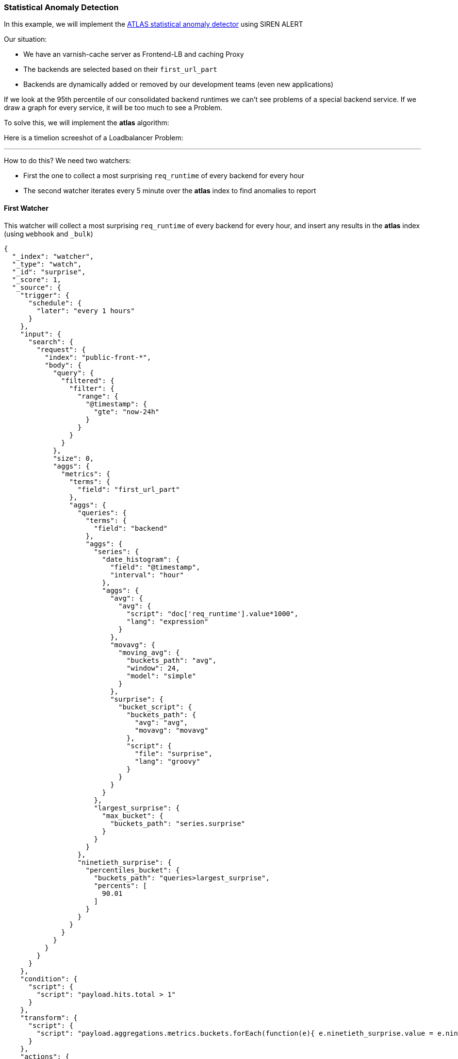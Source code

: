 [[sentinl-statistical-anomaly-detector]]
=== Statistical Anomaly Detection

In this example, we will implement the
https://www.elastic.co/blog/implementing-a-statistical-anomaly-detector-part-3[ATLAS
statistical anomaly detector] using SIREN ALERT

Our situation:

* We have an varnish-cache server as Frontend-LB and caching Proxy
* The backends are selected based on their `first_url_part`
* Backends are dynamically added or removed by our development teams
(even new applications)

If we look at the 95th percentile of our consolidated backend runtimes
we can't see problems of a special backend service. If we draw a graph
for every service, it will be too much to see a Problem.

To solve this, we will implement the *atlas* algorithm:

Here is a timelion screeshot of a Loadbalancer Problem:

'''''

How to do this? We need two watchers:

* First the one to collect a most surprising `req_runtime` of every
backend for every hour
* The second watcher iterates every 5 minute over the *atlas* index to
find anomalies to report

[[first-watcher]]
First Watcher
^^^^^^^^^^^^^

This watcher will collect a most surprising `req_runtime` of every
backend for every hour, and insert any results in the *atlas* index
(using `webhook` and `_bulk`)

[source,json]
----
{
  "_index": "watcher",
  "_type": "watch",
  "_id": "surprise",
  "_score": 1,
  "_source": {
    "trigger": {
      "schedule": {
        "later": "every 1 hours"
      }
    },
    "input": {
      "search": {
        "request": {
          "index": "public-front-*",
          "body": {
            "query": {
              "filtered": {
                "filter": {
                  "range": {
                    "@timestamp": {
                      "gte": "now-24h"
                    }
                  }
                }
              }
            },
            "size": 0,
            "aggs": {
              "metrics": {
                "terms": {
                  "field": "first_url_part"
                },
                "aggs": {
                  "queries": {
                    "terms": {
                      "field": "backend"
                    },
                    "aggs": {
                      "series": {
                        "date_histogram": {
                          "field": "@timestamp",
                          "interval": "hour"
                        },
                        "aggs": {
                          "avg": {
                            "avg": {
                              "script": "doc['req_runtime'].value*1000",
                              "lang": "expression"
                            }
                          },
                          "movavg": {
                            "moving_avg": {
                              "buckets_path": "avg",
                              "window": 24,
                              "model": "simple"
                            }
                          },
                          "surprise": {
                            "bucket_script": {
                              "buckets_path": {
                                "avg": "avg",
                                "movavg": "movavg"
                              },
                              "script": {
                                "file": "surprise",
                                "lang": "groovy"
                              }
                            }
                          }
                        }
                      },
                      "largest_surprise": {
                        "max_bucket": {
                          "buckets_path": "series.surprise"
                        }
                      }
                    }
                  },
                  "ninetieth_surprise": {
                    "percentiles_bucket": {
                      "buckets_path": "queries>largest_surprise",
                      "percents": [
                        90.01
                      ]
                    }
                  }
                }
              }
            }
          }
        }
      }
    },
    "condition": {
      "script": {
        "script": "payload.hits.total > 1"
      }
    },
    "transform": {
      "script": {
        "script": "payload.aggregations.metrics.buckets.forEach(function(e){ e.ninetieth_surprise.value = e.ninetieth_surprise.values['90.01']; e.newts = new Date().toJSON(); })"
      }
    },
    "actions": {
      "ES_bulk_request": {
        "throttle_period": "1m",
        "webhook": {
          "method": "POST",
          "host": "myhost",
          "port": 80,
          "path": "/_bulk",
          "body": "{{#payload.aggregations.metrics.buckets}}{\"index\":{\"_index\":\"atlas\", \"_type\":\"data\"}}\n{\"metric\":\"{{key}}\", \"value\":{{ninetieth_surprise.value}}, \"execution_time\":\"{{newts}}\"}\n{{/payload.aggregations.metrics.buckets}}",
          "headers": {
            "content-type": "text/plain; charset=ISO-8859-1"
          }
        }
      }
    }
  }
}
----

The transform script makes the 90th suprise value of every buckes
accessible for mustache and generates a NOW timestamp. The action writes
the relevant values back to a seperate index named **atlas**.

[[second-watcher]]
Second Watcher
^^^^^^^^^^^^^^

The second watcher iterates every 5 minutes over the *atlas* index to
find anomalies to report:

[source,json]
----
{
  "_index": "watcher",
  "_type": "watch",
  "_id": "check_surprise",
  "_score": 1,
  "_source": {
    "trigger": {
      "schedule": {
        "later": "every 5 minutes"
      }
    },
    "input": {
      "search": {
        "request": {
          "index": "atlas",
          "body": {
            "query": {
              "filtered": {
                "filter": {
                  "range": {
                    "execution_time": {
                      "gte": "now-6h"
                    }
                  }
                }
              }
            },
            "size": 0,
            "aggs": {
              "metrics": {
                "terms": {
                  "field": "metric"
                },
                "aggs": {
                  "series": {
                    "date_histogram": {
                      "field": "execution_time",
                      "interval": "hour"
                    },
                    "aggs": {
                      "avg": {
                        "avg": {
                          "field": "value"
                        }
                      }
                    }
                  },
                  "series_stats": {
                    "extended_stats": {
                      "field": "value",
                      "sigma": 3
                    }
                  }
                }
              }
            }
          }
        }
      }
    },
    "condition": {
      "script": {
        "script": "var status=false;payload.aggregations.metrics.buckets.forEach(function(e){ var std_upper=parseFloat(e.series_stats.std_deviation_bounds.upper); var avg=parseFloat(JSON.stringify(e.series.buckets.slice(-1)[0].avg.value)); if(isNaN(std_upper)||isNaN(avg)) {return status;}; if(avg > std_upper) {status=true; return status;};});status;"
      }
    },
    "transform": {
      "script": {
        "script": "var alerts=[];payload.payload.aggregations.metrics.buckets.forEach(function(e){ var std_upper=parseFloat(e.series_stats.std_deviation_bounds.upper); var avg=parseFloat(JSON.stringify(e.series.buckets.slice(-1)[0].avg.value)); if(isNaN(std_upper)||isNaN(avg)) {return false;}; if(avg > std_upper) {alerts.push(e.key)};}); payload.alerts=alerts"
      }
    },
    "actions": {
      "series_alarm": {
        "throttle_period": "15m",
        "email": {
          "to": "alarms@email.com",
          "from": "sirenalert@localhost",
          "subject": "ATLAS ALARM Varnish_first_url_part",
          "priority": "high",
          "body": "there is an alarm for the following Varnish_first_url_parts:{{#alerts}}{{.}}<br>{{/alerts}}"
        }
      }
    }
  }
}
----

The condition script tests whether the average runtime of the last
bucket is greater than upper bound of the `std_dev`.

The transform script does something similar to an alerts array at the top
of the payload. At the end, we alert per email _(or REST POST, etc)_

[[credits]]
Credits
+++++++

Thanks to Christian (@cherweg) for contributing his examples for the
community
